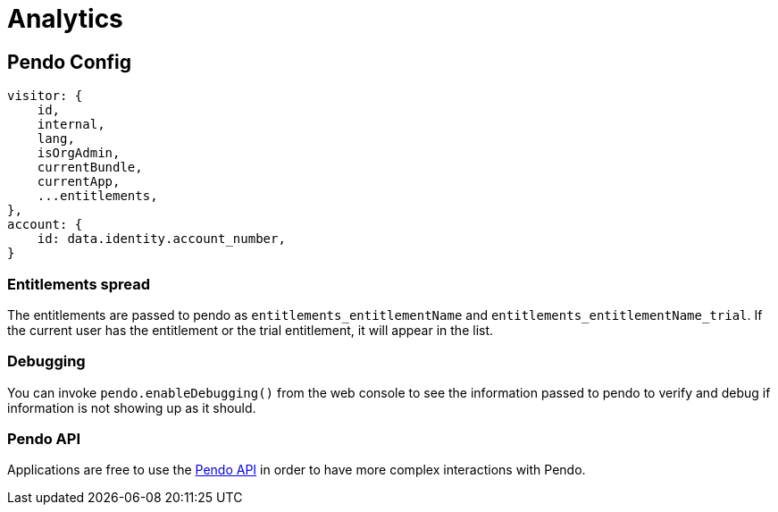 :pendo: https://developers.pendo.io/docs
= Analytics

== Pendo Config

[source,js]
----
visitor: {
    id,
    internal,
    lang,
    isOrgAdmin,
    currentBundle,
    currentApp,
    ...entitlements,
},
account: {
    id: data.identity.account_number,
}
----

=== Entitlements spread

The entitlements are passed to pendo as `entitlements_entitlementName` and
`entitlements_entitlementName_trial`. If the current user has the entitlement
or the trial entitlement, it will appear in the list.

=== Debugging

You can invoke `pendo.enableDebugging()` from the web console to see the
information passed to pendo to verify and debug if information is not showing
up as it should.

=== Pendo API

Applications are free to use the {pendo}[Pendo API] in order to have more
complex interactions with Pendo.
